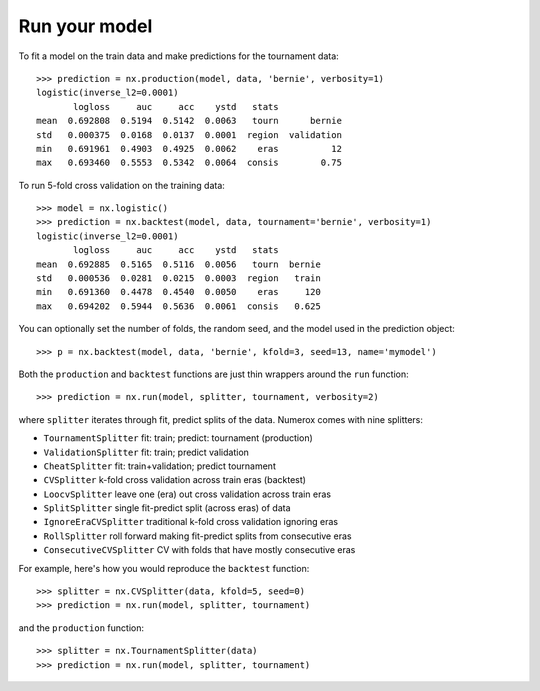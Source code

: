 Run your model
==============

To fit a model on the train data and make predictions for the tournament data::

    >>> prediction = nx.production(model, data, 'bernie', verbosity=1)
    logistic(inverse_l2=0.0001)
           logloss     auc     acc    ystd   stats
    mean  0.692808  0.5194  0.5142  0.0063   tourn      bernie
    std   0.000375  0.0168  0.0137  0.0001  region  validation
    min   0.691961  0.4903  0.4925  0.0062    eras          12
    max   0.693460  0.5553  0.5342  0.0064  consis        0.75

To run 5-fold cross validation on the training data::

    >>> model = nx.logistic()
    >>> prediction = nx.backtest(model, data, tournament='bernie', verbosity=1)
    logistic(inverse_l2=0.0001)
           logloss     auc     acc    ystd   stats
    mean  0.692885  0.5165  0.5116  0.0056   tourn  bernie
    std   0.000536  0.0281  0.0215  0.0003  region   train
    min   0.691360  0.4478  0.4540  0.0050    eras     120
    max   0.694202  0.5944  0.5636  0.0061  consis   0.625

You can optionally set the number of folds, the random seed, and
the model used in the prediction object::

    >>> p = nx.backtest(model, data, 'bernie', kfold=3, seed=13, name='mymodel')

Both the ``production`` and ``backtest`` functions are just thin wrappers
around the ``run`` function::

    >>> prediction = nx.run(model, splitter, tournament, verbosity=2)

where ``splitter`` iterates through fit, predict splits of the data. Numerox
comes with nine splitters:

- ``TournamentSplitter`` fit: train; predict: tournament (production)
- ``ValidationSplitter`` fit: train; predict validation
- ``CheatSplitter`` fit: train+validation; predict tournament
- ``CVSplitter`` k-fold cross validation across train eras (backtest)
- ``LoocvSplitter`` leave one (era) out cross validation across train eras
- ``SplitSplitter`` single fit-predict split (across eras) of data
- ``IgnoreEraCVSplitter`` traditional k-fold cross validation ignoring eras
- ``RollSplitter`` roll forward making fit-predict splits from consecutive eras
- ``ConsecutiveCVSplitter`` CV with folds that have mostly consecutive eras

For example, here's how you would reproduce the ``backtest`` function::

    >>> splitter = nx.CVSplitter(data, kfold=5, seed=0)
    >>> prediction = nx.run(model, splitter, tournament)

and the ``production`` function::

    >>> splitter = nx.TournamentSplitter(data)
    >>> prediction = nx.run(model, splitter, tournament)
